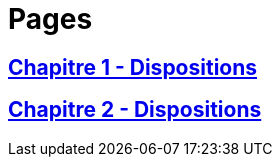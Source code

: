 = Pages

== xref:chapitre-1-dispositions-transitoires/intro.adoc[Chapitre 1 - Dispositions]

== xref:chapitre-2-dispositions-finales/intro.adoc[Chapitre 2 - Dispositions]


